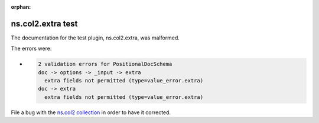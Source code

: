 .. Document meta section

:orphan:

.. meta::
  :antsibull-docs: <ANTSIBULL_DOCS_VERSION>

.. Document body

.. Anchors

.. _ansible_collections.ns.col2.extra_test:

.. Title

ns.col2.extra test
++++++++++++++++++


The documentation for the test plugin, ns.col2.extra,  was malformed.

The errors were:

* .. code-block:: text

        2 validation errors for PositionalDocSchema
        doc -> options -> _input -> extra
          extra fields not permitted (type=value_error.extra)
        doc -> extra
          extra fields not permitted (type=value_error.extra)


File a bug with the `ns.col2 collection <https://galaxy.ansible.com/ui/repo/published/ns/col2/>`_ in order to have it corrected.
